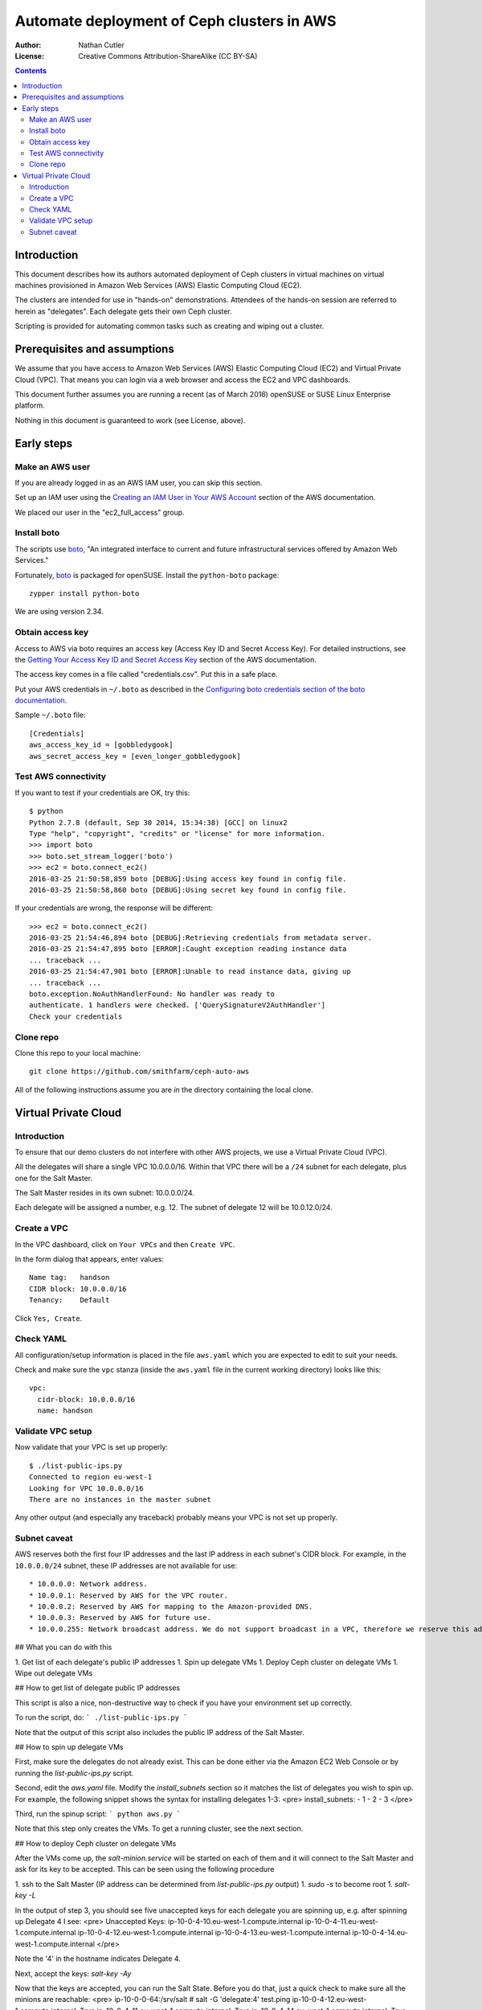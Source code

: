 ===========================================
Automate deployment of Ceph clusters in AWS
===========================================

:Author: Nathan Cutler
:License: Creative Commons Attribution-ShareAlike (CC BY-SA)

.. contents::
   :depth: 3

Introduction
============

This document describes how its authors automated deployment of Ceph
clusters in virtual machines on virtual machines provisioned in Amazon Web
Services (AWS) Elastic Computing Cloud (EC2). 

The clusters are intended for use in "hands-on" demonstrations. Attendees
of the hands-on session are referred to herein as "delegates".  Each
delegate gets their own Ceph cluster.

Scripting is provided for automating common tasks such as creating and
wiping out a cluster.

Prerequisites and assumptions
=============================

We assume that you have access to Amazon Web Services (AWS) Elastic
Computing Cloud (EC2) and Virtual Private Cloud (VPC). That means you can login
via a web browser and access the EC2 and VPC dashboards.

This document further assumes you are running a recent (as of March 2016)
openSUSE or SUSE Linux Enterprise platform.

Nothing in this document is guaranteed to work (see License, above).

Early steps
===========

Make an AWS user
----------------

If you are already logged in as an AWS IAM user, you can skip this section.

Set up an IAM user using the `Creating an IAM User in Your AWS Account`_
section of the AWS documentation.

We placed our user in the "ec2_full_access" group.

.. _`Creating an IAM User in Your AWS Account`: http://docs.aws.amazon.com/IAM/latest/UserGuide/id_users_create.html`

Install boto
------------

The scripts use `boto`_, "An integrated interface to current and future
infrastructural services offered by Amazon Web Services."

Fortunately, `boto`_ is packaged for openSUSE. Install the ``python-boto``
package::

    zypper install python-boto

We are using version 2.34.

.. _`boto`: http://boto.cloudhackers.com/en/latest/index.html

Obtain access key
-----------------

Access to AWS via boto requires an access key (Access Key ID and Secret
Access Key). For detailed instructions, see the `Getting Your Access Key ID
and Secret Access Key`_ section of the AWS documentation.

The access key comes in a file called "credentials.csv". Put this in a safe
place.

Put your AWS credentials in ``~/.boto`` as described in the 
`Configuring boto credentials section of the boto documentation`_.

.. _`Getting Your Access Key ID and Secret Access Key`: http://docs.aws.amazon.com/AWSSimpleQueueService/latest/SQSGettingStartedGuide/AWSCredentials.html
.. _`Configuring boto credentials section of the boto documentation`: http://boto.readthedocs.org/en/latest/getting_started.html#configuring-boto-credentials

Sample ``~/.boto`` file::

    [Credentials]
    aws_access_key_id = [gobbledygook]
    aws_secret_access_key = [even_longer_gobbledygook]

Test AWS connectivity
---------------------

If you want to test if your credentials are OK, try this::

    $ python
    Python 2.7.8 (default, Sep 30 2014, 15:34:38) [GCC] on linux2
    Type "help", "copyright", "credits" or "license" for more information.
    >>> import boto
    >>> boto.set_stream_logger('boto')
    >>> ec2 = boto.connect_ec2()
    2016-03-25 21:50:58,859 boto [DEBUG]:Using access key found in config file.
    2016-03-25 21:50:58,860 boto [DEBUG]:Using secret key found in config file.

If your credentials are wrong, the response will be different::

    >>> ec2 = boto.connect_ec2()
    2016-03-25 21:54:46,894 boto [DEBUG]:Retrieving credentials from metadata server.
    2016-03-25 21:54:47,895 boto [ERROR]:Caught exception reading instance data
    ... traceback ...
    2016-03-25 21:54:47,901 boto [ERROR]:Unable to read instance data, giving up
    ... traceback ...
    boto.exception.NoAuthHandlerFound: No handler was ready to
    authenticate. 1 handlers were checked. ['QuerySignatureV2AuthHandler']
    Check your credentials

Clone repo
----------

Clone this repo to your local machine::

    git clone https://github.com/smithfarm/ceph-auto-aws

All of the following instructions assume you are *in* the directory
containing the local clone.

Virtual Private Cloud
=====================

Introduction
------------

To ensure that our demo clusters do not interfere with other AWS projects,
we use a Virtual Private Cloud (VPC).

All the delegates will share a single VPC 10.0.0.0/16. Within that VPC there
will be a ``/24`` subnet for each delegate, plus one for the Salt Master.

The Salt Master resides in its own subnet: 10.0.0.0/24.

Each delegate will be assigned a number, e.g. 12. The subnet of delegate 12
will be 10.0.12.0/24.

Create a VPC
------------

In the VPC dashboard, click on ``Your VPCs`` and then ``Create VPC``.

In the form dialog that appears, enter values::

    Name tag:   handson
    CIDR block: 10.0.0.0/16
    Tenancy:    Default

Click ``Yes, Create``.

Check YAML
----------

All configuration/setup information is placed in the file ``aws.yaml``
which you are expected to edit to suit your needs.

Check and make sure the ``vpc`` stanza (inside the ``aws.yaml`` file in the
current working directory) looks like this::

    vpc:
      cidr-block: 10.0.0.0/16
      name: handson

Validate VPC setup
------------------

Now validate that your VPC is set up properly::

    $ ./list-public-ips.py
    Connected to region eu-west-1
    Looking for VPC 10.0.0.0/16
    There are no instances in the master subnet

Any other output (and especially any traceback) probably means your VPC is
not set up properly.

Subnet caveat
-------------

AWS reserves both the first four IP addresses and the last IP address in
each subnet's CIDR block. For example, in the ``10.0.0.0/24`` subnet, these IP
addresses are not available for use::

* 10.0.0.0: Network address.
* 10.0.0.1: Reserved by AWS for the VPC router.
* 10.0.0.2: Reserved by AWS for mapping to the Amazon-provided DNS.
* 10.0.0.3: Reserved by AWS for future use.
* 10.0.0.255: Network broadcast address. We do not support broadcast in a VPC, therefore we reserve this address. 


## What you can do with this

1. Get list of each delegate's public IP addresses
1. Spin up delegate VMs
1. Deploy Ceph cluster on delegate VMs
1. Wipe out delegate VMs


## How to get list of delegate public IP addresses

This script is also a nice, non-destructive way to check if you have your environment set up correctly.

To run the script, do:
```
./list-public-ips.py
```

Note that the output of this script also includes the public IP address of the Salt Master.


## How to spin up delegate VMs

First, make sure the delegates do not already exist. This can be done either via the Amazon EC2 Web Console or by running the `list-public-ips.py` script.

Second, edit the `aws.yaml` file. Modify the `install_subnets` section so it matches the list of delegates you wish to spin up. For example, the following snippet shows the syntax for installing delegates 1-3:
<pre>
install_subnets:
- 1
- 2
- 3
</pre>

Third, run the spinup script: 
```
python aws.py
```

Note that this step only creates the VMs. To get a running cluster, see the next section.


## How to deploy Ceph cluster on delegate VMs

After the VMs come up, the `salt-minion.service` will be started on each of
them and it will connect to the Salt Master and ask for its key to be accepted.
This can be seen using the following procedure

1. ssh to the Salt Master (IP address can be determined from `list-public-ips.py` output)
1. `sudo -s` to become root
1. `salt-key -L`

In the output of step 3, you should see five unaccepted keys for each delegate you
are spinning up, e.g. after spinning up Delegate 4 I see:
<pre>
Unaccepted Keys:
ip-10-0-4-10.eu-west-1.compute.internal
ip-10-0-4-11.eu-west-1.compute.internal
ip-10-0-4-12.eu-west-1.compute.internal
ip-10-0-4-13.eu-west-1.compute.internal
ip-10-0-4-14.eu-west-1.compute.internal
</pre>

Note the '4' in the hostname indicates Delegate 4.

Next, accept the keys: `salt-key -Ay`

Now that the keys are accepted, you can run the Salt State. Before you do that, 
just a quick check to make sure all the minions are reachable:
<pre>
ip-10-0-0-64:/srv/salt # salt -G 'delegate:4' test.ping
ip-10-0-4-12.eu-west-1.compute.internal:
True
ip-10-0-4-11.eu-west-1.compute.internal:
True
ip-10-0-4-14.eu-west-1.compute.internal:
True
ip-10-0-4-10.eu-west-1.compute.internal:
True
ip-10-0-4-13.eu-west-1.compute.internal:
True
</pre>

If any are not reachable, hold off until they become reachable.

Run the Salt State to prepare all the nodes:

1. `cd /srv/salt` (may not be strictly necessary)
1. `salt -G 'delegate:4' state.sls ceph-admin` (replace '4' with your target delegate number)

This may take some seconds to complete - be patient.

At this point, the nodes are ready to run `ceph-deploy`, which will actually deploy the cluster.
I have written a script to facilitate this.

1. ssh to a delegate's admin node
2. `sudo su - ceph`
3. `./ceph-deploy.sh`
4. `ceph health`

The output from the last command should be `HEALTH_OK`


## How to wipe out delegate VMs

First, make sure you know the delegate number you wish to wipe out and that you really, really want to wipe it out

Second, run the wipeout script, providing the delegate number as the sole argument. For example, the following command wipes out all instances and volumes associated with Delegate No. 3:
```
python wipeout.py 3
```

Note that it does take time for terminated VMs in AWS to actually go away. If
you wipe out a delegate, the VMs will still be present (if terminated) for some
time and that may cause an issue if you try to re-deploy that same delegate.
This needs more testing.
